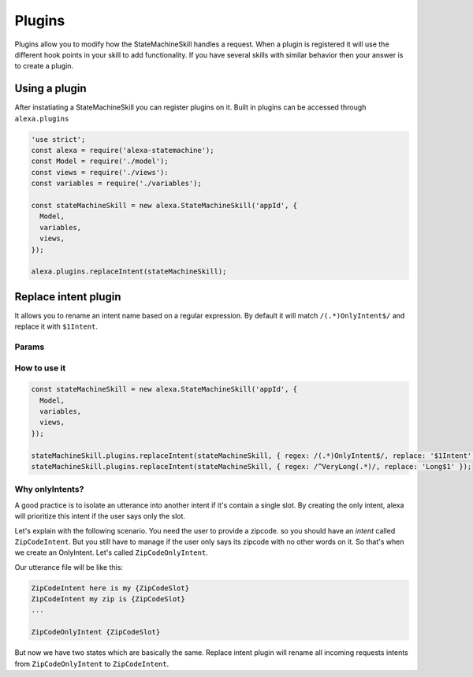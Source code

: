 .. _plugins:

Plugins
=========

Plugins allow you to modify how the StateMachineSkill handles a request. When a plugin is registered it will use the different hook points in your skill to add functionality. If you have several skills with similar behavior then your answer is to create a plugin.

Using a plugin
----------------------------

After instatiating a StateMachineSkill you can register plugins on it. Built in plugins can be accessed through ``alexa.plugins``

.. code-block:: javascript

    'use strict';
    const alexa = require('alexa-statemachine');
    const Model = require('./model');
    const views = require('./views'):
    const variables = require('./variables');

    const stateMachineSkill = new alexa.StateMachineSkill('appId', { 
      Model, 
      variables, 
      views,
    });

    alexa.plugins.replaceIntent(stateMachineSkill);


Replace intent plugin
----------------------

It allows you to rename an intent name based on a regular expression. By default it will match ``/(.*)OnlyIntent$/`` and replace it with ``$1Intent``.


Params
******


.. js:function:: replaceIntent(skill, [config])
  
  Replace Intent plugin uses ``skill.onIntentRequest`` to modify the incomming request intent name

  :param object skill: The stateMachineSkill
  :param object config: An object with the ``regex`` to look for and the ``replace`` value.


How to use it
*************

.. code-block:: javascript

    const stateMachineSkill = new alexa.StateMachineSkill('appId', { 
      Model, 
      variables, 
      views,
    });

    stateMachineSkill.plugins.replaceIntent(stateMachineSkill, { regex: /(.*)OnlyIntent$/, replace: '$1Intent' });
    stateMachineSkill.plugins.replaceIntent(stateMachineSkill, { regex: /^VeryLong(.*)/, replace: 'Long$1' });

Why onlyIntents?
*****************

A good practice is to isolate an utterance into another intent if it's contain a single slot. By creating the only intent, alexa will prioritize this intent if the user says only the slot.

Let's explain with the following scenario. You need the user to provide a zipcode.
so you should have an `intent` called ``ZipCodeIntent``. But you still have to manage if the user only says its zipcode with no other words on it. So that's when we create an OnlyIntent. Let's called ``ZipCodeOnlyIntent``.

Our utterance file will be like this: 

.. code-block:: txt

    ZipCodeIntent here is my {ZipCodeSlot}
    ZipCodeIntent my zip is {ZipCodeSlot}
    ...

    ZipCodeOnlyIntent {ZipCodeSlot}


But now we have two states which are basically the same. Replace intent plugin will rename all incoming requests intents from ``ZipCodeOnlyIntent`` to ``ZipCodeIntent``.
